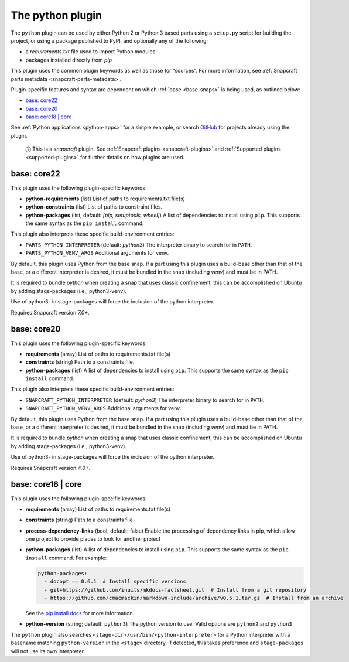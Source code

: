 .. 8529.md

.. _the-python-plugin:

The python plugin
=================

The ``python`` plugin can be used by either Python 2 or Python 3 based parts using a ``setup.py`` script for building the project, or using a package published to PyPI, and optionally any of the following:

-  a *requirements.txt* file used to import Python modules
-  packages installed directly from *pip*

This plugin uses the common plugin keywords as well as those for “sources”. For more information, see :ref:`Snapcraft parts metadata <snapcraft-parts-metadata>`.

Plugin-specific features and syntax are dependent on which :ref:`base <base-snaps>` is being used, as outlined below:

-  `base: core22 <the-python-plugin-heading--core22_>`__
-  `base: core20 <the-python-plugin-heading--core20_>`__
-  `base: core18 \| core <the-python-plugin-heading--core18_>`__

See :ref:`Python applications <python-apps>` for a simple example, or search `GitHub <https://github.com/search?q=path%3Asnapcraft.yaml+%22plugin%3A+python%22&type=Code>`__ for projects already using the plugin.

   ⓘ This is a *snapcraft* plugin. See :ref:`Snapcraft plugins <snapcraft-plugins>` and :ref:`Supported plugins <supported-plugins>` for further details on how plugins are used.


.. _the-python-plugin-heading--core22:

base: core22
~~~~~~~~~~~~

This plugin uses the following plugin-specific keywords:

-  **python-requirements** (list) List of paths to requirements.txt file(s)
-  **python-constraints** (list) List of paths to constraint files.
-  **python-packages** (list, default: *[pip, setuptools, wheel]*) A list of dependencies to install using ``pip``. This supports the same syntax as the ``pip install`` command.

This plugin also interprets these specific build-environment entries:

-  ``PARTS_PYTHON_INTERPRETER`` (default: *python3*) The interpreter binary to search for in ``PATH``.

-  ``PARTS_PYTHON_VENV_ARGS`` Additional arguments for venv.

By default, this plugin uses Python from the base snap. If a part using this plugin uses a build-base other than that of the base, or a different interpreter is desired, it must be bundled in the snap (including *venv*) and must be in PATH.

It is required to bundle *python* when creating a snap that uses classic confinement, this can be accomplished on Ubuntu by adding stage-packages (i.e.; python3-venv).

Use of python3- in stage-packages will force the inclusion of the python interpreter.

Requires Snapcraft version *7.0+*.


.. _the-python-plugin-heading--core20:

base: core20
~~~~~~~~~~~~

This plugin uses the following plugin-specific keywords:

-  **requirements** (array) List of paths to requirements.txt file(s)
-  **constraints** (string) Path to a constraints file.
-  **python-packages** (list) A list of dependencies to install using ``pip``. This supports the same syntax as the ``pip install`` command.

This plugin also interprets these specific build-environment entries:

-  ``SNAPCRAFT_PYTHON_INTERPRETER`` (default: *python3*) The interpreter binary to search for in ``PATH``.

-  ``SNAPCRAFT_PYTHON_VENV_ARGS`` Additional arguments for venv.

By default, this plugin uses Python from the base snap. If a part using this plugin uses a build-base other than that of the base, or a different interpreter is desired, it must be bundled in the snap (including *venv*) and must be in PATH.

It is required to bundle *python* when creating a snap that uses classic confinement, this can be accomplished on Ubuntu by adding stage-packages (i.e.; python3-venv).

Use of python3- in stage-packages will force the inclusion of the python interpreter.

Requires Snapcraft version *4.0+*.


.. _the-python-plugin-heading--core18:

base: core18 \| core
~~~~~~~~~~~~~~~~~~~~

This plugin uses the following plugin-specific keywords:

-  **requirements** (array) List of paths to requirements.txt file(s)

-  **constraints** (string) Path to a constraints file

-  **process-dependency-links** (bool; default: false) Enable the processing of dependency links in pip, which allow one project to provide places to look for another project

-  **python-packages** (list) A list of dependencies to install using ``pip``. This supports the same syntax as the ``pip install`` command. For example:

   .. code:: yaml

      python-packages:
        - docopt == 0.6.1  # Install specific versions
        - git+https://github.com/inuits/mkdocs-factsheet.git  # Install from a git repository
        - https://github.com/cmacmackin/markdown-include/archive/v0.5.1.tar.gz  # Install from an archive

   See the `pip install docs <https://pip.pypa.io/en/stable/reference/pip_install/#pip-install>`__ for more information.

-  **python-version** (string; default: ``python3``) The python version to use. Valid options are ``python2`` and ``python3``

The ``python`` plugin also searches ``<stage-dir>/usr/bin/<python-interpreter>`` for a Python interpreter with a basename matching ``python-version`` in the ``<stage>`` directory. If detected, this takes preference and ``stage-packages`` will not use its own interpreter.
